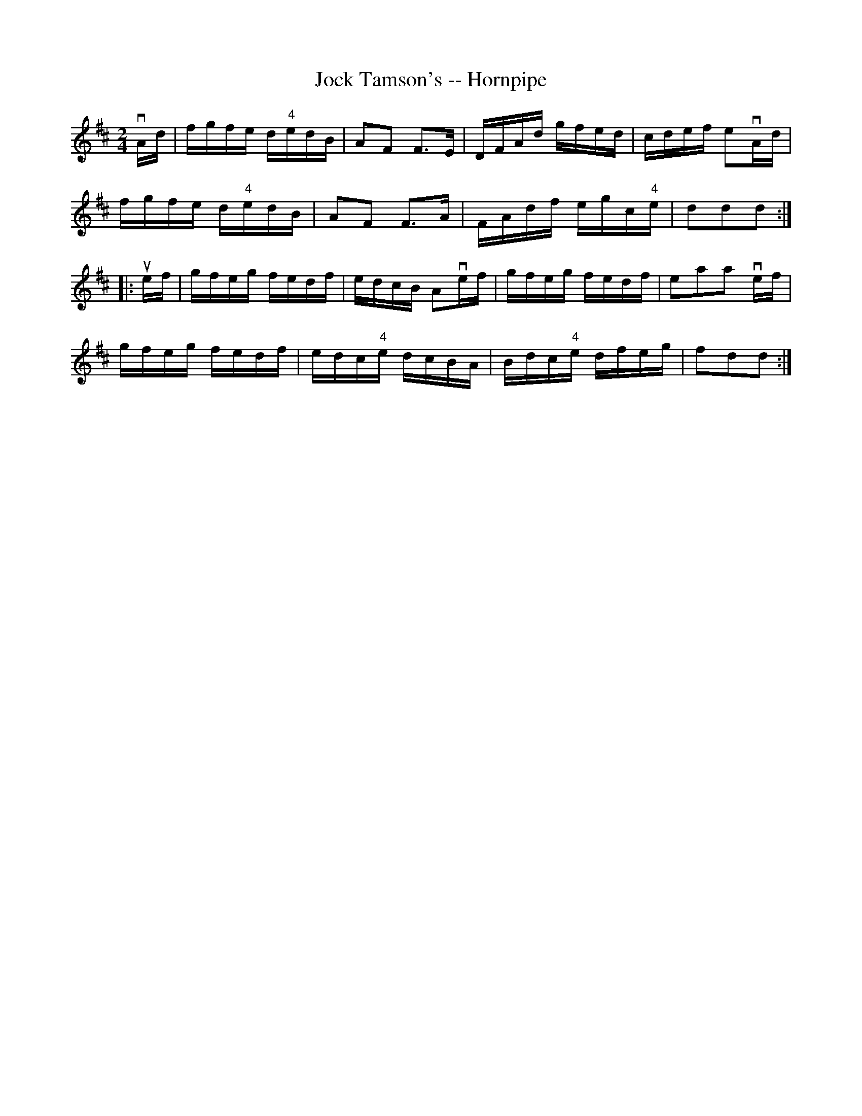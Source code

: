 X:1
T:Jock Tamson's -- Hornpipe
R:hornpipe
B:Cole's 1000 Fiddle Tunes
M:2/4
L:1/16
K:D
vAd|fgfe d"4"edB|A2F2 F3E|DFAd gfed|cdef e2vAd|
fgfe d"4"edB|A2F2 F3A|FAdf egc"4"e|d2d2d2:|
|:uef|gfeg fedf|edcB A2vef|gfeg fedf|e2a2a2 vef|
gfeg fedf|edc"4"e dcBA|Bdc"4"e dfeg|f2d2d2:|
